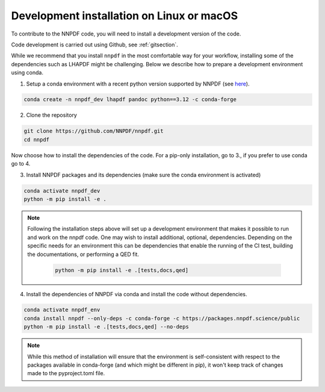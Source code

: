 .. _source:

Development installation on Linux or macOS
===========================================

To contribute to the NNPDF code,
you will need to install a development version of the code.

Code development is carried out using Github, see :ref:`gitsection`.

While we recommend that you install ``nnpdf`` in the most comfortable way for your workflow,
installing some of the dependencies such as LHAPDF might be challenging.
Below we describe how to prepare a development environment using conda.

1. Setup a conda environment with a recent python version supported by NNPDF (see `here <https://github.com/NNPDF/nnpdf/blob/master/pyproject.toml>`_).

.. code::

   conda create -n nnpdf_dev lhapdf pandoc python==3.12 -c conda-forge


2. Clone the repository

.. code::

    git clone https://github.com/NNPDF/nnpdf.git
    cd nnpdf


Now choose how to install the dependencies of the code.
For a pip-only installation, go to 3., if you prefer to use conda go to 4.


3. Install NNPDF packages and its dependencies (make sure the conda environment
   is activated)

.. code::

  conda activate nnpdf_dev
  python -m pip install -e .

.. note::

  Following the installation steps above will set up a development
  environment that makes it possible to run and work on the nnpdf code. One
  may wish to install additional, optional, dependencies. Depending on the
  specific needs for an environment this can be dependencies that enable the
  running of the CI test, building the documentations, or performing a QED fit.

    .. code::

      python -m pip install -e .[tests,docs,qed]

4. Install the dependencies of NNPDF via conda and install the code without dependencies.

.. code::

   conda activate nnpdf_env
   conda install nnpdf --only-deps -c conda-forge -c https://packages.nnpdf.science/public
   python -m pip install -e .[tests,docs,qed] --no-deps

.. note::

   While this method of installation will ensure that the environment is self-consistent with
   respect to the packages available in conda-forge (and which might be different in pip),
   it won't keep track of changes made to the pyproject.toml file.
